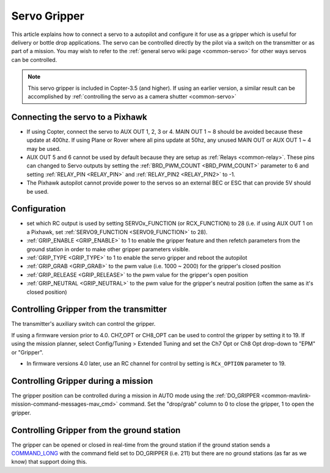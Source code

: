 .. _common-gripper-servo:

=============
Servo Gripper
=============

This article explains how to connect a servo to a autopilot and configure it for use as a gripper which is useful for delivery or bottle drop applications.
The servo can be controlled directly by the pilot via a switch on the transmitter or as part of a mission.  You may wish to refer to the :ref:`general servo wiki page <common-servo>` for other ways servos can be controlled.

.. note::

   This servo gripper is included in Copter-3.5 (and higher).  If using an earlier version, a similar result can be accomplished by :ref:`controlling the servo as a camera shutter <common-servo>`

..  youtube:: HiOw6OvJcik
    :width: 100%

Connecting the servo to a Pixhawk
=================================

.. image:: ../../../images/Servo_Pixhawk.jpg
    :target: ../_images/Servo_Pixhawk.jpg

-  If using Copter, connect the servo to AUX OUT 1, 2, 3 or 4.  MAIN OUT 1 ~ 8 should be avoided because these update at 400hz.  If using Plane or Rover where all pins update at 50hz, any unused MAIN OUT or AUX OUT 1 ~ 4 may be used.
-  AUX OUT 5 and 6 cannot be used by default because they are setup as :ref:`Relays <common-relay>`.  These pins can changed to Servo outputs by setting the :ref:`BRD_PWM_COUNT <BRD_PWM_COUNT>` parameter to 6 and setting :ref:`RELAY_PIN <RELAY_PIN>` and :ref:`RELAY_PIN2 <RELAY_PIN2>` to -1.
-  The Pixhawk autopilot cannot provide power to the servos so an external BEC or ESC that can provide 5V should be used.

Configuration
=============
- set which RC output is used by setting SERVOx_FUNCTION (or RCX_FUNCTION) to 28 (i.e. if using AUX OUT 1 on a Pixhawk, set :ref:`SERVO9_FUNCTION <SERVO9_FUNCTION>` to 28).
- :ref:`GRIP_ENABLE <GRIP_ENABLE>` to 1 to enable the gripper feature and then refetch parameters from the ground station in order to make other gripper parameters visible.
- :ref:`GRIP_TYPE <GRIP_TYPE>` to 1 to enable the servo gripper and reboot the autopilot
- :ref:`GRIP_GRAB <GRIP_GRAB>` to the pwm value (i.e. 1000 ~ 2000) for the gripper's closed position
- :ref:`GRIP_RELEASE <GRIP_RELEASE>` to the pwm value for the gripper's open position
- :ref:`GRIP_NEUTRAL <GRIP_NEUTRAL>` to the pwm value for the gripper's neutral position (often the same as it's closed position)

Controlling Gripper from the transmitter
========================================

The transmitter's auxiliary switch can control the gripper.

If using a firmware version prior to 4.0. CH7_OPT or CH8_OPT can be used to control the gripper by setting it to 19. If using the mission planner, select Config/Tuning > Extended Tuning and set the Ch7 Opt or Ch8 Opt drop-down to "EPM" or "Gripper".

.. image:: ../../../images/gripper_servo_auxswitch.png

- In firmware versions 4.0 later, use an RC channel for control by setting is ``RCx_OPTION`` parameter to 19.

Controlling Gripper during a mission
====================================

The gripper position can be controlled during a mission in AUTO mode using the :ref:`DO_GRIPPER <common-mavlink-mission-command-messages-mav_cmd>` command.  Set the "drop/grab" column to 0 to close the gripper, 1 to open the gripper.

.. image:: ../../../images/MissionList_DoGripper.png
    :target: ../_images/MissionList_DoGripper.png

Controlling Gripper from the ground station
===========================================

The gripper can be opened or closed in real-time from the ground station if the ground station sends a `COMMAND_LONG <https://mavlink.io/en/messages/common.html#COMMAND_LONG>`__ with the command field set to DO_GRIPPER (i.e. 211) but there are no ground stations (as far as we know) that support doing this.